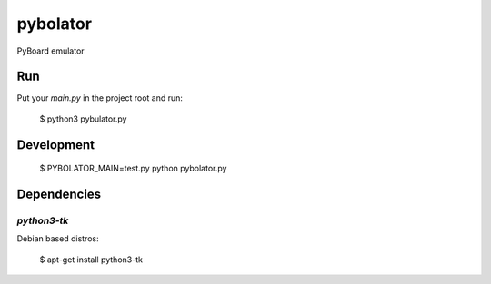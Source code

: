 pybolator
=========

PyBoard emulator

Run
---

Put your `main.py` in the project root and run:

  $ python3 pybulator.py

Development
-----------

  $ PYBOLATOR_MAIN=test.py python pybolator.py

Dependencies
------------

`python3-tk`
````````````
Debian based distros:

  $ apt-get install python3-tk
